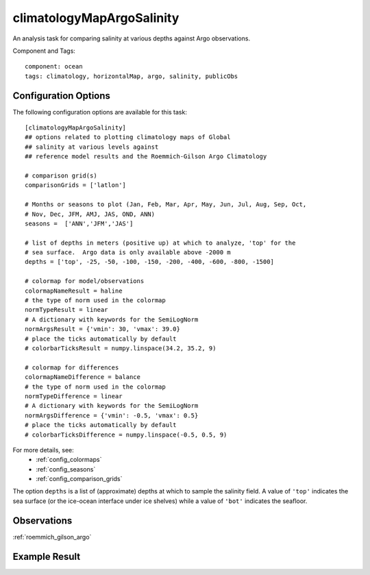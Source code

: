 .. _task_climatologyMapArgoSalinity:

climatologyMapArgoSalinity
=============================

An analysis task for comparing salinity at various depths against
Argo observations.

Component and Tags::

  component: ocean
  tags: climatology, horizontalMap, argo, salinity, publicObs

Configuration Options
---------------------

The following configuration options are available for this task::

  [climatologyMapArgoSalinity]
  ## options related to plotting climatology maps of Global
  ## salinity at various levels against
  ## reference model results and the Roemmich-Gilson Argo Climatology

  # comparison grid(s)
  comparisonGrids = ['latlon']

  # Months or seasons to plot (Jan, Feb, Mar, Apr, May, Jun, Jul, Aug, Sep, Oct,
  # Nov, Dec, JFM, AMJ, JAS, OND, ANN)
  seasons =  ['ANN','JFM','JAS']

  # list of depths in meters (positive up) at which to analyze, 'top' for the
  # sea surface.  Argo data is only available above -2000 m
  depths = ['top', -25, -50, -100, -150, -200, -400, -600, -800, -1500]

  # colormap for model/observations
  colormapNameResult = haline
  # the type of norm used in the colormap
  normTypeResult = linear
  # A dictionary with keywords for the SemiLogNorm
  normArgsResult = {'vmin': 30, 'vmax': 39.0}
  # place the ticks automatically by default
  # colorbarTicksResult = numpy.linspace(34.2, 35.2, 9)

  # colormap for differences
  colormapNameDifference = balance
  # the type of norm used in the colormap
  normTypeDifference = linear
  # A dictionary with keywords for the SemiLogNorm
  normArgsDifference = {'vmin': -0.5, 'vmax': 0.5}
  # place the ticks automatically by default
  # colorbarTicksDifference = numpy.linspace(-0.5, 0.5, 9)

For more details, see:
 * :ref:`config_colormaps`
 * :ref:`config_seasons`
 * :ref:`config_comparison_grids`

The option ``depths`` is a list of (approximate) depths at which to sample
the salinity field.  A value of ``'top'`` indicates the sea
surface (or the ice-ocean interface under ice shelves) while a value of
``'bot'`` indicates the seafloor.

Observations
------------

:ref:`roemmich_gilson_argo`


Example Result
--------------

.. image:: examples/clim_argo_salin.png
   :width: 500 px
   :align: center
